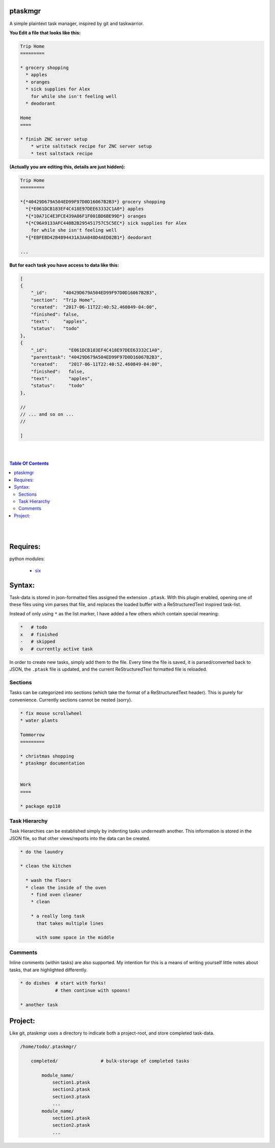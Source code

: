 ptaskmgr
========

A simple plaintext task manager, inspired by git and taskwarrior.




**You Edit a file that looks like this:**

.. code-block:: ReStructuredText

    Trip Home
    =========

    * grocery shopping
      * apples
      * oranges
      * sick supplies for Alex
        for while she isn't feeling well
      * deodorant
        
    Home
    ====

    * finish ZNC server setup
        * write saltstack recipe for ZNC server setup
        * test saltstack recipe



**(Actually you are editing this, details are just hidden):**


.. code-block:: ReStructuredText

    Trip Home
    =========

    *{*40429D679A504ED99F97D0D16067B2B3*} grocery shopping
      *{*E061DCB183EF4C418E97DEE63332C1A0*} apples
      *{*10A71C4E3FCE439A86F1F001BD6BE99D*} oranges
      *{*C96A9133AFC448B2B295451757C5C5EC*} sick supplies for Alex
        for while she isn't feeling well
      *{*EBFEBD42B4894431A3AA048D4AED02B1*} deodorant
        
    ...


**But for each task you have access to data like this:**

.. code-block:: javascript

    [
    {
        "_id":      "40429D679A504ED99F97D0D16067B2B3",
        "section":  "Trip Home",
        "created":  "2017-06-11T22:40:52.460849-04:00",
        "finished": false,
        "text":     "apples",
        "status":   "todo"
    },
    {
        "_id":        "E061DCB183EF4C418E97DEE63332C1A0",
        "parenttask": "40429D679A504ED99F97D0D16067B2B3",
        "created":    "2017-06-11T22:40:52.460849-04:00",
        "finished":   false,
        "text":       "apples",
        "status":     "todo"
    },

    //
    // ... and so on ...
    //

    ]




|
|

.. contents:: Table Of Contents

|
|



Requires:
=========

python modules:

    * six_

.. _six: https://pypi.python.org/pypi/six


Syntax:
=======

Task-data is stored in json-formatted files assigned the extension ``.ptask``.
With this plugin enabled, opening one of these files using vim parses that file,
and replaces the loaded buffer with a ReStructuredText inspired task-list.

Instead of only using ``*`` as the list marker, I have added a few others
which contain special meaning:

.. code-block:: bash


    *   # todo
    x   # finished
    -   # skipped
    o   # currently active task

In order to create new tasks, simply add them to the file.
Every time the file is saved, it is parsed/converted back to JSON,
the ``.ptask`` file is updated, and the current ReStructuredText formatted
file is reloaded.


Sections
--------

Tasks can be categorized into sections (which take the format of a
ReStructuredText header). This is purely for convenience. Currently
sections cannot be nested (sorry).


.. code-block:: ReStructuredText

    * fix mouse scrollwheel
    * water plants

    Tommorrow
    =========

    * christmas shopping
    * ptaskmgr documentation


    Work
    ====

    * package ep110


Task Hierarchy
--------------

Task Hierarchies can be established simply by indenting tasks
underneath another. This information is stored in the JSON file,
so that other views/reports into the data can be created.

.. code-block:: ReStructuredText


    * do the laundry

    * clean the kitchen

      * wash the floors
      * clean the inside of the oven
        * find oven cleaner
        * clean

        * a really long task
          that takes multiple lines

          with some space in the middle


Comments
--------

Inline comments (within tasks) are also supported.
My intention for this is a means of writing yourself
little notes about tasks, that are highlighted differently.

.. code-block:: ReStructuredText


    * do dishes  # start with forks!
                 # then continue with spoons!

    * another task





Project:
========

Like git, ptaskmgr uses a directory to indicate both a project-root,
and store completed task-data. 


.. code-block:: python

    /home/todo/.ptaskmgr/

        completed/                # bulk-storage of completed tasks

            module_name/
                section1.ptask
                section2.ptask
                section3.ptask
                ...
            module_name/
                section1.ptask
                section2.ptask
                ...



